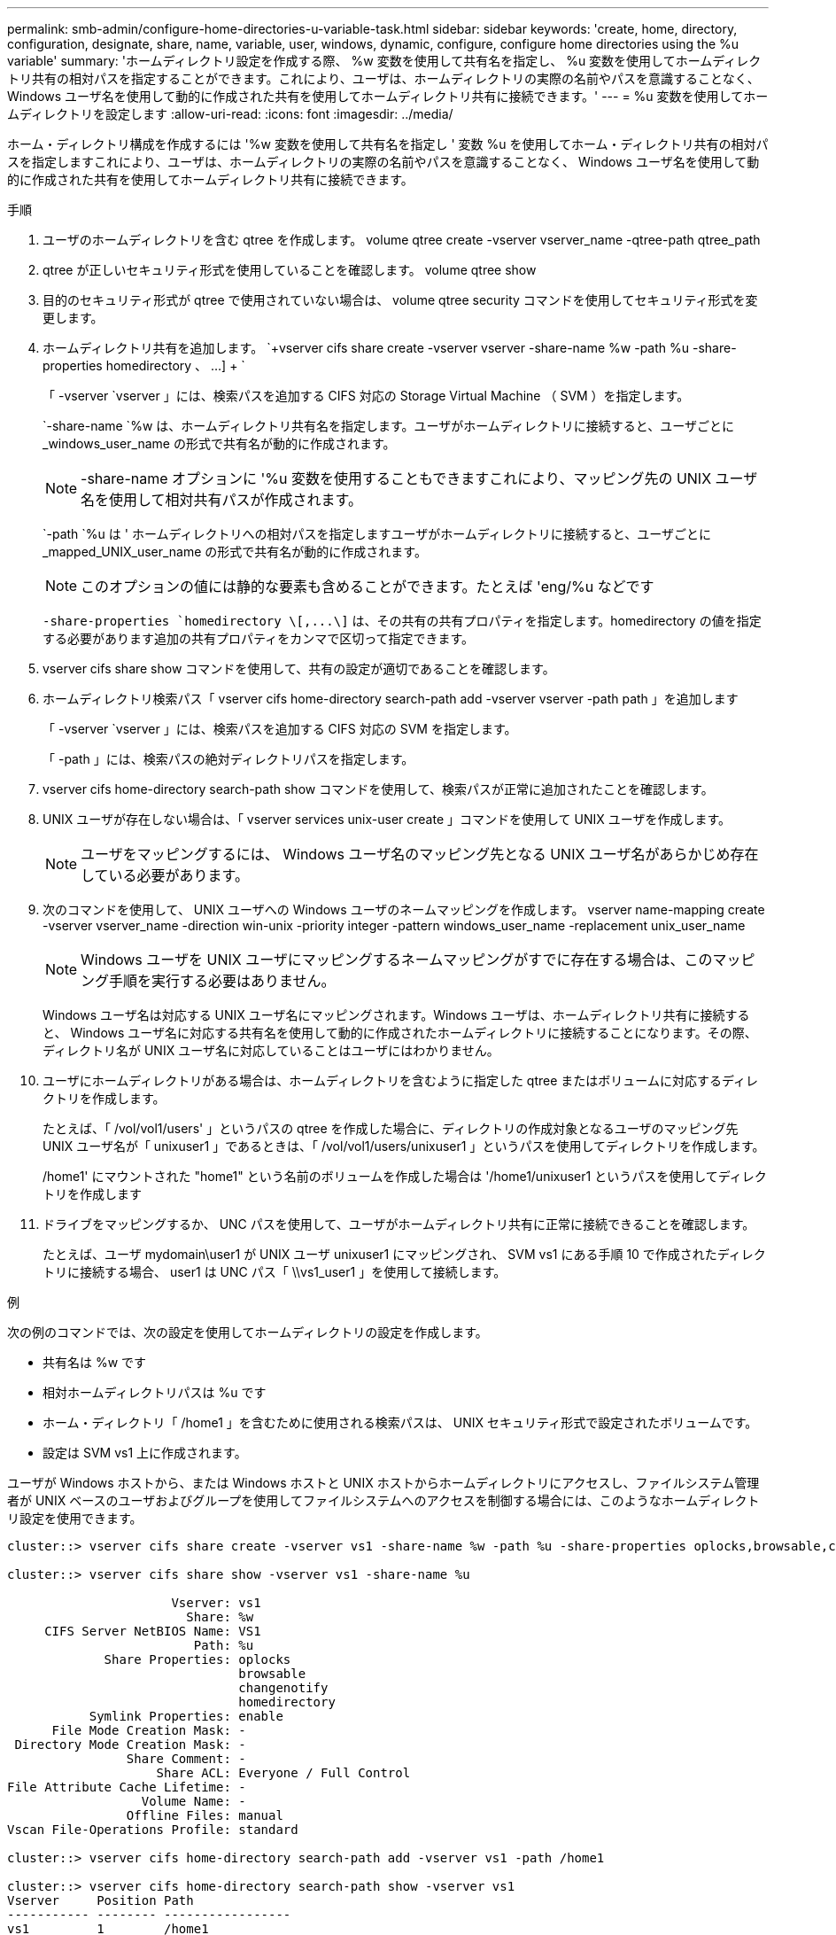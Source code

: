 ---
permalink: smb-admin/configure-home-directories-u-variable-task.html 
sidebar: sidebar 
keywords: 'create, home, directory, configuration, designate, share, name, variable, user, windows, dynamic, configure, configure home directories using the %u variable' 
summary: 'ホームディレクトリ設定を作成する際、 %w 変数を使用して共有名を指定し、 %u 変数を使用してホームディレクトリ共有の相対パスを指定することができます。これにより、ユーザは、ホームディレクトリの実際の名前やパスを意識することなく、 Windows ユーザ名を使用して動的に作成された共有を使用してホームディレクトリ共有に接続できます。' 
---
= %u 変数を使用してホームディレクトリを設定します
:allow-uri-read: 
:icons: font
:imagesdir: ../media/


[role="lead"]
ホーム・ディレクトリ構成を作成するには '%w 変数を使用して共有名を指定し ' 変数 %u を使用してホーム・ディレクトリ共有の相対パスを指定しますこれにより、ユーザは、ホームディレクトリの実際の名前やパスを意識することなく、 Windows ユーザ名を使用して動的に作成された共有を使用してホームディレクトリ共有に接続できます。

.手順
. ユーザのホームディレクトリを含む qtree を作成します。 volume qtree create -vserver vserver_name -qtree-path qtree_path
. qtree が正しいセキュリティ形式を使用していることを確認します。 volume qtree show
. 目的のセキュリティ形式が qtree で使用されていない場合は、 volume qtree security コマンドを使用してセキュリティ形式を変更します。
. ホームディレクトリ共有を追加します。 `+vserver cifs share create -vserver vserver -share-name %w -path %u -share-properties homedirectory 、 ...] + `
+
「 -vserver `vserver 」には、検索パスを追加する CIFS 対応の Storage Virtual Machine （ SVM ）を指定します。

+
`-share-name `%w は、ホームディレクトリ共有名を指定します。ユーザがホームディレクトリに接続すると、ユーザごとに _windows_user_name の形式で共有名が動的に作成されます。

+
[NOTE]
====
-share-name オプションに '%u 変数を使用することもできますこれにより、マッピング先の UNIX ユーザ名を使用して相対共有パスが作成されます。

====
+
`-path `%u は ' ホームディレクトリへの相対パスを指定しますユーザがホームディレクトリに接続すると、ユーザごとに _mapped_UNIX_user_name の形式で共有名が動的に作成されます。

+
[NOTE]
====
このオプションの値には静的な要素も含めることができます。たとえば 'eng/%u などです

====
+
`-share-properties `+homedirectory \[,...\]+` は、その共有の共有プロパティを指定します。homedirectory の値を指定する必要があります追加の共有プロパティをカンマで区切って指定できます。

. vserver cifs share show コマンドを使用して、共有の設定が適切であることを確認します。
. ホームディレクトリ検索パス「 vserver cifs home-directory search-path add -vserver vserver -path path 」を追加します
+
「 -vserver `vserver 」には、検索パスを追加する CIFS 対応の SVM を指定します。

+
「 -path 」には、検索パスの絶対ディレクトリパスを指定します。

. vserver cifs home-directory search-path show コマンドを使用して、検索パスが正常に追加されたことを確認します。
. UNIX ユーザが存在しない場合は、「 vserver services unix-user create 」コマンドを使用して UNIX ユーザを作成します。
+
[NOTE]
====
ユーザをマッピングするには、 Windows ユーザ名のマッピング先となる UNIX ユーザ名があらかじめ存在している必要があります。

====
. 次のコマンドを使用して、 UNIX ユーザへの Windows ユーザのネームマッピングを作成します。 vserver name-mapping create -vserver vserver_name -direction win-unix -priority integer -pattern windows_user_name -replacement unix_user_name
+
[NOTE]
====
Windows ユーザを UNIX ユーザにマッピングするネームマッピングがすでに存在する場合は、このマッピング手順を実行する必要はありません。

====
+
Windows ユーザ名は対応する UNIX ユーザ名にマッピングされます。Windows ユーザは、ホームディレクトリ共有に接続すると、 Windows ユーザ名に対応する共有名を使用して動的に作成されたホームディレクトリに接続することになります。その際、ディレクトリ名が UNIX ユーザ名に対応していることはユーザにはわかりません。

. ユーザにホームディレクトリがある場合は、ホームディレクトリを含むように指定した qtree またはボリュームに対応するディレクトリを作成します。
+
たとえば、「 /vol/vol1/users' 」というパスの qtree を作成した場合に、ディレクトリの作成対象となるユーザのマッピング先 UNIX ユーザ名が「 unixuser1 」であるときは、「 /vol/vol1/users/unixuser1 」というパスを使用してディレクトリを作成します。

+
/home1' にマウントされた "home1" という名前のボリュームを作成した場合は '/home1/unixuser1 というパスを使用してディレクトリを作成します

. ドライブをマッピングするか、 UNC パスを使用して、ユーザがホームディレクトリ共有に正常に接続できることを確認します。
+
たとえば、ユーザ mydomain\user1 が UNIX ユーザ unixuser1 にマッピングされ、 SVM vs1 にある手順 10 で作成されたディレクトリに接続する場合、 user1 は UNC パス「 \\vs1_user1 」を使用して接続します。



.例
次の例のコマンドでは、次の設定を使用してホームディレクトリの設定を作成します。

* 共有名は %w です
* 相対ホームディレクトリパスは %u です
* ホーム・ディレクトリ「 /home1 」を含むために使用される検索パスは、 UNIX セキュリティ形式で設定されたボリュームです。
* 設定は SVM vs1 上に作成されます。


ユーザが Windows ホストから、または Windows ホストと UNIX ホストからホームディレクトリにアクセスし、ファイルシステム管理者が UNIX ベースのユーザおよびグループを使用してファイルシステムへのアクセスを制御する場合には、このようなホームディレクトリ設定を使用できます。

[listing]
----
cluster::> vserver cifs share create -vserver vs1 -share-name %w -path %u ‑share-properties oplocks,browsable,changenotify,homedirectory

cluster::> vserver cifs share show -vserver vs1 -share-name %u

                      Vserver: vs1
                        Share: %w
     CIFS Server NetBIOS Name: VS1
                         Path: %u
             Share Properties: oplocks
                               browsable
                               changenotify
                               homedirectory
           Symlink Properties: enable
      File Mode Creation Mask: -
 Directory Mode Creation Mask: -
                Share Comment: -
                    Share ACL: Everyone / Full Control
File Attribute Cache Lifetime: -
                  Volume Name: -
                Offline Files: manual
Vscan File-Operations Profile: standard

cluster::> vserver cifs home-directory search-path add -vserver vs1 ‑path /home1

cluster::> vserver cifs home-directory search-path show -vserver vs1
Vserver     Position Path
----------- -------- -----------------
vs1         1        /home1

cluster::> vserver name-mapping create -vserver vs1 -direction win-unix ‑position 5 -pattern user1 -replacement unixuser1

cluster::> vserver name-mapping show -pattern user1
Vserver        Direction Position
-------------- --------- --------
vs1            win-unix  5        Pattern: user1
                              Replacement: unixuser1
----
.関連情報
xref:create-home-directory-config-w-d-variables-task.adoc[%w 変数と %d 変数を使用したホームディレクトリ設定の作成]

xref:home-directory-config-concept.adoc[追加のホームディレクトリの設定]

xref:display-user-home-directory-path-task.adoc[SMB ユーザのホームディレクトリパスに関する情報を表示する]
